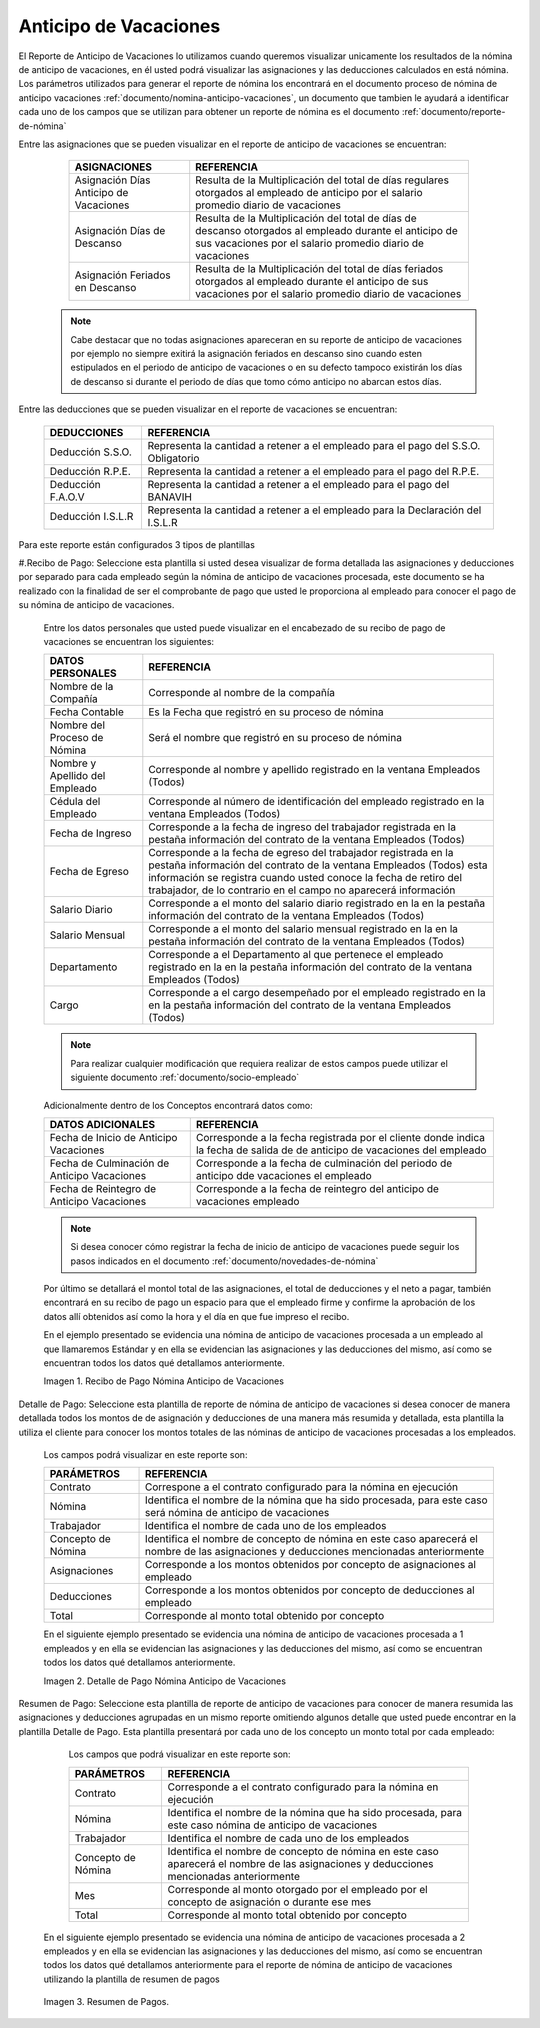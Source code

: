 .. _documento/anticipo-vacaciones:

.. |Recibo de Pago Nómina Anticipo de Vacaciones| image:: resources/reciboanticipovacaciones33.png
.. |Detalle de Pago Nómina Anticipo de Vacaciones| image:: resources/detalleanticipovacaciones11.png
.. |Resumen de Pago Nómina Anticipo de Vacaciones| image:: resources/resumenanticipovacaciones11.png

===========================
**Anticipo de Vacaciones**
===========================

El Reporte de Anticipo de Vacaciones lo utilizamos cuando queremos visualizar unicamente los resultados de la nómina de anticipo de vacaciones, en él usted podrá visualizar las asignaciones y las deducciones calculados en está nómina. Los parámetros utilizados para generar el reporte de nómina los encontrará en el documento proceso de nómina de anticipo vacaciones :ref:`documento/nomina-anticipo-vacaciones`, un documento que tambien le ayudará a identificar cada uno de los campos que se utilizan para obtener un reporte de nómina es el documento :ref:`documento/reporte-de-nómina`

Entre las asignaciones que se pueden visualizar en el reporte de anticipo de vacaciones se encuentran:


    +-----------------------------------------------+-----------------------------------------------+
    |           **ASIGNACIONES**                    |             **REFERENCIA**                    |
    +===============================================+===============================================+
    | Asignación Días Anticipo de Vacaciones        | Resulta de la Multiplicación del total de días|
    |                                               | regulares otorgados al empleado de anticipo   |
    |                                               | por el salario promedio diario de vacaciones  |
    +-----------------------------------------------+-----------------------------------------------+
    | Asignación Días de Descanso                   | Resulta de la Multiplicación del total de días|
    |                                               | de descanso otorgados al empleado  durante    |
    |                                               | el anticipo de sus vacaciones por el salario  |
    |                                               | promedio diario de vacaciones                 |
    +-----------------------------------------------+-----------------------------------------------+
    | Asignación Feriados en Descanso               | Resulta de la Multiplicación del total de días|
    |                                               | feriados otorgados al empleado  durante       |
    |                                               | el anticipo de sus vacaciones por el salario  |
    |                                               | promedio diario de vacaciones                 |
    +-----------------------------------------------+-----------------------------------------------+
   

 .. note::

        Cabe destacar que no todas asignaciones apareceran en su reporte de anticipo de vacaciones por ejemplo no siempre exitirá la asignación feriados en descanso sino cuando esten estipulados en el periodo de anticipo de vacaciones o en su defecto tampoco existirán los días de descanso si durante el periodo de días que tomo cómo anticipo no abarcan estos días. 


Entre las deducciones que se pueden visualizar en el reporte de vacaciones se encuentran:

    +-----------------------------------------------+-----------------------------------------------+
    |           **DEDUCCIONES**                     |             **REFERENCIA**                    |
    +===============================================+===============================================+
    | Deducción S.S.O.                              | Representa la cantidad a retener a el         |
    |                                               | empleado para el pago del S.S.O. Obligatorio  |
    +-----------------------------------------------+-----------------------------------------------+
    | Deducción R.P.E.                              | Representa la cantidad a retener a el         |
    |                                               | empleado para el pago del R.P.E.              |
    +-----------------------------------------------+-----------------------------------------------+
    | Deducción F.A.O.V                             | Representa la cantidad a retener a el         |
    |                                               | empleado para el pago del BANAVIH             |
    +-----------------------------------------------+-----------------------------------------------+
    | Deducción I.S.L.R                             | Representa la cantidad a retener a el         |
    |                                               | empleado para la Declaración del I.S.L.R      |
    +-----------------------------------------------+-----------------------------------------------+

   
  
Para este reporte están configurados 3 tipos de plantillas

#.Recibo de Pago: Seleccione esta plantilla si usted desea visualizar de forma detallada las asignaciones y deducciones por separado para cada empleado según la nómina de anticipo de vacaciones procesada, este documento se ha realizado con la finalidad de ser el comprobante de pago que usted le proporciona al empleado para conocer el pago de su nómina de anticipo de vacaciones. 

    Entre los datos personales que usted puede visualizar en el encabezado de su recibo de pago de vacaciones se encuentran los siguientes:

    +-----------------------------------------------+-----------------------------------------------+
    |       **DATOS PERSONALES**                    |             **REFERENCIA**                    |
    +===============================================+===============================================+
    |  Nombre de la Compañía                        | Corresponde al nombre de la compañía          |
    +-----------------------------------------------+-----------------------------------------------+
    |  Fecha Contable                               | Es la Fecha que registró en su proceso de     |
    |                                               | nómina                                        |
    +-----------------------------------------------+-----------------------------------------------+
    |  Nombre del Proceso de Nómina                 | Será el nombre que registró en su proceso de  |
    |                                               | nómina                                        |
    +-----------------------------------------------+-----------------------------------------------+
    |  Nombre y Apellido  del Empleado              | Corresponde al nombre y apellido registrado en|
    |                                               | la ventana Empleados (Todos)                  |
    +-----------------------------------------------+-----------------------------------------------+
    |  Cédula del Empleado                          | Corresponde al número de identificación del   |
    |                                               | empleado registrado en la ventana Empleados   |
    |                                               | (Todos)                                       |
    +-----------------------------------------------+-----------------------------------------------+
    |  Fecha de Ingreso                             | Corresponde a la fecha de ingreso del         |
    |                                               | trabajador registrada en la pestaña           |
    |                                               | información del contrato de la ventana        |
    |                                               | Empleados (Todos)                             |
    +-----------------------------------------------+-----------------------------------------------+
    |  Fecha de Egreso                              | Corresponde a la fecha de egreso del          |
    |                                               | trabajador registrada en la pestaña           |
    |                                               | información del contrato de la ventana        |
    |                                               | Empleados (Todos) esta información se registra| 
    |                                               | cuando usted conoce la fecha de retiro del    |
    |                                               | trabajador, de lo contrario en el campo       |
    |                                               | no aparecerá información                      |      
    +-----------------------------------------------+-----------------------------------------------+
    |  Salario Diario                               | Corresponde a el monto del salario diario     |
    |                                               | registrado en la en la pestaña información    |
    |                                               | del contrato de la ventana Empleados (Todos)  |
    +-----------------------------------------------+-----------------------------------------------+
    |  Salario Mensual                              | Corresponde a el monto del salario mensual    |
    |                                               | registrado en la en la pestaña información    |
    |                                               | del contrato de la ventana Empleados (Todos)  |
    +-----------------------------------------------+-----------------------------------------------+
    |  Departamento                                 | Corresponde a el Departamento al que pertenece|
    |                                               | el empleado registrado en la en la pestaña    |
    |                                               | información del contrato de la ventana        |
    |                                               | Empleados (Todos)                             |
    +-----------------------------------------------+-----------------------------------------------+
    |  Cargo                                        | Corresponde a el cargo desempeñado por        |
    |                                               | el empleado registrado en la en la pestaña    |
    |                                               | información del contrato de la ventana        |
    |                                               | Empleados (Todos)                             |
    +-----------------------------------------------+-----------------------------------------------+


    .. note::
    
        Para realizar cualquier modificación que requiera realizar de estos campos puede utilizar el siguiente documento :ref:`documento/socio-empleado` 


    Adicionalmente dentro de los Conceptos encontrará datos como:   

    +-----------------------------------------------+-----------------------------------------------+
    |       **DATOS ADICIONALES**                   |             **REFERENCIA**                    |
    +===============================================+===============================================+
    |  Fecha de Inicio de Anticipo Vacaciones       | Corresponde a la fecha registrada por el      |
    |                                               | cliente donde indica la fecha de salida de    |
    |                                               | de anticipo de vacaciones del empleado        |
    +-----------------------------------------------+-----------------------------------------------+
    |  Fecha de Culminación de Anticipo Vacaciones  | Corresponde a la fecha de culminación del     |
    |                                               | periodo de anticipo dde vacaciones el empleado|
    +-----------------------------------------------+-----------------------------------------------+
    |  Fecha de Reintegro de Anticipo Vacaciones    | Corresponde a la fecha de reintegro del       |
    |                                               | anticipo de vacaciones empleado               |
    +-----------------------------------------------+-----------------------------------------------+
   

    .. note::
    
        Si desea conocer cómo registrar la fecha de inicio de anticipo de vacaciones puede seguir los pasos indicados en el documento :ref:`documento/novedades-de-nómina` 

   
    Por último se detallará el montol total de las asignaciones, el total de deducciones y el neto a pagar, también encontrará en su recibo de pago un espacio para que el empleado firme y confirme la aprobación de los datos allí obtenidos así como la hora y el día en que fue impreso el recibo.
 
 
    En el ejemplo presentado se evidencia una nómina de anticipo de vacaciones  procesada a un empleado al que llamaremos Estándar y en ella se evidencian las asignaciones y las deducciones del mismo, así como se encuentran todos los datos qué detallamos anteriormente.


    |Recibo de Pago Nómina Anticipo de Vacaciones|

    Imagen 1. Recibo de Pago Nómina Anticipo de Vacaciones


Detalle de Pago: Seleccione esta plantilla de reporte de nómina de anticipo de vacaciones si desea conocer de manera detallada todos los montos de  de asignación y deducciones de una manera más resumida y detallada, esta plantilla la utiliza el cliente para conocer los montos totales de las nóminas de anticipo de vacaciones procesadas a los empleados.

   Los campos podrá visualizar en este reporte son:

   +-----------------------------------------------+-----------------------------------------------+
   |          **PARÁMETROS**                       |             **REFERENCIA**                    |
   +===============================================+===============================================+
   |  Contrato                                     | Correspone a el contrato configurado para la  |
   |                                               | nómina en ejecución                           |
   +-----------------------------------------------+-----------------------------------------------+
   |  Nómina                                       | Identifica el nombre de la nómina que ha sido |
   |                                               | procesada, para este caso será nómina de      |
   |                                               | anticipo de vacaciones                        |
   +-----------------------------------------------+-----------------------------------------------+
   |  Trabajador                                   | Identifica el nombre de cada uno de los       |
   |                                               | empleados                                     |
   +-----------------------------------------------+-----------------------------------------------+
   |  Concepto de Nómina                           | Identifica el nombre de concepto de nómina    |
   |                                               | en este caso aparecerá el nombre de las       |
   |                                               | asignaciones y deducciones mencionadas        |
   |                                               | anteriormente                                 |
   +-----------------------------------------------+-----------------------------------------------+
   |  Asignaciones                                 | Corresponde a los montos obtenidos por        |
   |                                               | concepto de asignaciones al empleado          |
   +-----------------------------------------------+-----------------------------------------------+
   |  Deducciones                                  | Corresponde a los montos obtenidos por        |
   |                                               | concepto de deducciones al empleado           |
   +-----------------------------------------------+-----------------------------------------------+
   |  Total                                        | Corresponde al monto total obtenido por       |
   |                                               | concepto                                      |
   +-----------------------------------------------+-----------------------------------------------+
   
   En el siguiente ejemplo presentado se evidencia una nómina de anticipo de vacaciones procesada a 1 empleados y en ella se evidencian las asignaciones y las deducciones del mismo, así como se encuentran todos los datos qué detallamos anteriormente.

   |Detalle de Pago Nómina Anticipo de Vacaciones|

   Imagen 2. Detalle de Pago Nómina Anticipo de Vacaciones

Resumen de Pago:  Seleccione esta plantilla de reporte de anticipo de vacaciones para conocer de manera resumida las asignaciones y deducciones agrupadas en un  mismo reporte omitiendo algunos detalle que usted puede encontrar en la plantilla Detalle de Pago. Esta plantilla presentará por cada uno de los concepto un monto total por cada empleado:

   Los campos que podrá visualizar en este reporte son:

   +-----------------------------------------------+-----------------------------------------------+
   |          **PARÁMETROS**                       |             **REFERENCIA**                    |
   +===============================================+===============================================+
   |  Contrato                                     | Corresponde a el contrato configurado para la |
   |                                               | nómina en ejecución                           |
   +-----------------------------------------------+-----------------------------------------------+
   |  Nómina                                       | Identifica el nombre de la nómina que ha sido |
   |                                               | procesada, para este caso nómina de           |
   |                                               | anticipo de vacaciones                        |
   +-----------------------------------------------+-----------------------------------------------+
   |  Trabajador                                   | Identifica el nombre de cada uno de los       |
   |                                               | empleados                                     |
   +-----------------------------------------------+-----------------------------------------------+
   |  Concepto de Nómina                           | Identifica el nombre de concepto de nómina    |
   |                                               | en este caso aparecerá el nombre de las       |
   |                                               | asignaciones y deducciones mencionadas        |
   |                                               | anteriormente                                 |
   +-----------------------------------------------+-----------------------------------------------+
   |  Mes                                          | Corresponde al monto otorgado por el empleado |
   |                                               | por el concepto de asignación o durante ese   |
   |                                               | mes                                           |
   +-----------------------------------------------+-----------------------------------------------+
   |  Total                                        | Corresponde al monto total obtenido por       |
   |                                               | concepto                                      |
   +-----------------------------------------------+-----------------------------------------------+

  En el siguiente ejemplo presentado se evidencia una nómina de anticipo de vacaciones procesada a 2 empleados y en ella se evidencian las asignaciones y las deducciones del mismo, así como se encuentran todos los datos qué detallamos anteriormente para el reporte de nómina de anticipo de vacaciones utilizando la plantilla de resumen de pagos
   
|Resumen de Pago Nómina Anticipo de Vacaciones|

   Imagen 3. Resumen de Pagos.
